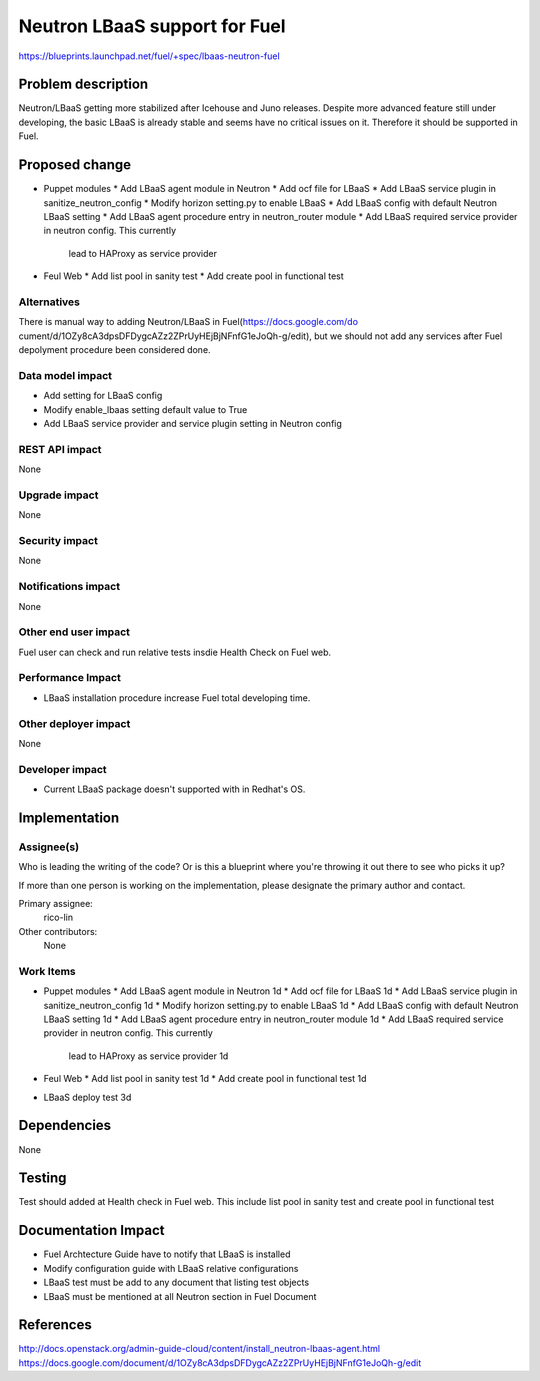 ..
 This work is licensed under a Creative Commons Attribution 3.0 Unported
 License.

 http://creativecommons.org/licenses/by/3.0/legalcode

==========================================
Neutron LBaaS support for Fuel
==========================================

https://blueprints.launchpad.net/fuel/+spec/lbaas-neutron-fuel


Problem description
===================

Neutron/LBaaS getting more stabilized after Icehouse and Juno releases.
Despite more advanced feature still under developing, the basic LBaaS is
already stable and seems have no critical issues on it. Therefore it should
be supported in Fuel.

Proposed change
===============

* Puppet modules
  * Add LBaaS agent module in Neutron
  * Add ocf file for LBaaS
  * Add LBaaS service plugin in sanitize_neutron_config
  * Modify horizon setting.py to enable LBaaS
  * Add LBaaS config with default Neutron LBaaS setting
  * Add LBaaS agent procedure entry in neutron_router module
  * Add LBaaS required service provider in neutron config. This currently
    lead to HAProxy as service provider

* Feul Web
  * Add list pool in sanity test
  * Add create pool in functional test

Alternatives
------------

There is manual way to adding Neutron/LBaaS in Fuel(https://docs.google.com/do
cument/d/1OZy8cA3dpsDFDygcAZz2ZPrUyHEjBjNFnfG1eJoQh-g/edit), but we should not
add any services after Fuel depolyment procedure been considered done.

Data model impact
-----------------

* Add setting for LBaaS config
* Modify enable_lbaas setting default value to True
* Add LBaaS service provider and service plugin setting in Neutron config

REST API impact
---------------

None

Upgrade impact
--------------

None

Security impact
---------------

None

Notifications impact
--------------------

None

Other end user impact
---------------------

Fuel user can check and run relative tests insdie Health Check on Fuel web.

Performance Impact
------------------

* LBaaS installation procedure increase Fuel total developing time.

Other deployer impact
---------------------

None

Developer impact
----------------

* Current LBaaS package doesn't supported with in Redhat's OS.

Implementation
==============

Assignee(s)
-----------

Who is leading the writing of the code? Or is this a blueprint where you're
throwing it out there to see who picks it up?

If more than one person is working on the implementation, please designate the
primary author and contact.

Primary assignee:
  rico-lin

Other contributors:
  None

Work Items
----------

* Puppet modules
  * Add LBaaS agent module in Neutron 1d
  * Add ocf file for LBaaS 1d
  * Add LBaaS service plugin in sanitize_neutron_config 1d
  * Modify horizon setting.py to enable LBaaS 1d
  * Add LBaaS config with default Neutron LBaaS setting 1d
  * Add LBaaS agent procedure entry in neutron_router module 1d
  * Add LBaaS required service provider in neutron config. This currently
    lead to HAProxy as service provider 1d

* Feul Web
  * Add list pool in sanity test 1d
  * Add create pool in functional test 1d

* LBaaS deploy test 3d

Dependencies
============

None

Testing
=======

Test should added at Health check in Fuel web. This include list pool in
sanity test and create pool in functional test

Documentation Impact
====================

* Fuel Archtecture Guide have to notify that LBaaS is installed
* Modify configuration guide with LBaaS relative configurations
* LBaaS test must be add to any document that listing test objects
* LBaaS must be mentioned at all Neutron section in Fuel Document

References
==========

http://docs.openstack.org/admin-guide-cloud/content/install_neutron-lbaas-agent.html
https://docs.google.com/document/d/1OZy8cA3dpsDFDygcAZz2ZPrUyHEjBjNFnfG1eJoQh-g/edit
